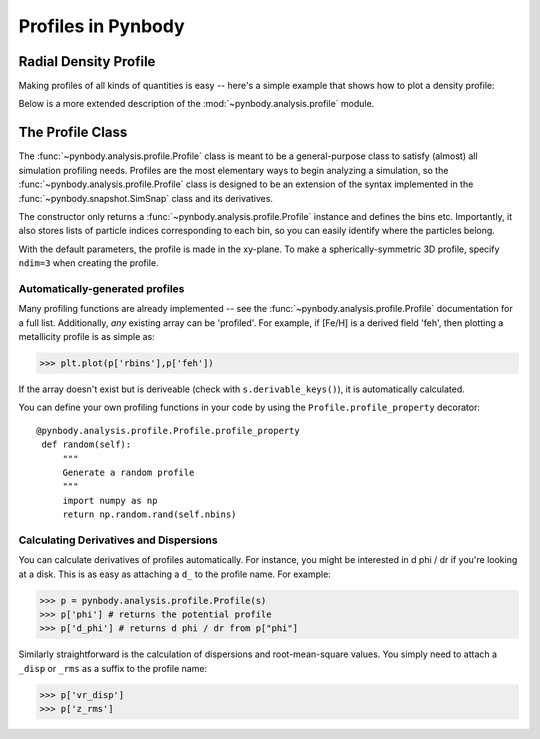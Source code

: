 .. profile tutorial


Profiles in Pynbody
===================


Radial Density Profile 
----------------------

Making profiles of all kinds of quantities is easy -- here's a simple
example that shows how to plot a density profile:

.. plot:: tutorials/example_code/density_profile.py
   :include-source:

Below is a more extended description of the
:mod:`~pynbody.analysis.profile` module.

 
The Profile Class 
-----------------

The :func:`~pynbody.analysis.profile.Profile` class is meant to be a
general-purpose class to satisfy (almost) all simulation profiling
needs. Profiles are the most elementary ways to begin analyzing a
simulation, so the :func:`~pynbody.analysis.profile.Profile` class is
designed to be an extension of the syntax implemented in the
:func:`~pynbody.snapshot.SimSnap` class and its derivatives.

The constructor only returns a
:func:`~pynbody.analysis.profile.Profile` instance and defines the
bins etc. Importantly, it also stores lists of particle indices
corresponding to each bin, so you can easily identify where the
particles belong.

With the default parameters, the profile is made in the xy-plane. To
make a spherically-symmetric 3D profile, specify ``ndim=3`` when
creating the profile. 

Automatically-generated profiles
^^^^^^^^^^^^^^^^^^^^^^^^^^^^^^^^

Many profiling functions are already implemented -- see the
:func:`~pynbody.analysis.profile.Profile` documentation for a full
list. Additionally, *any* existing array can be 'profiled'. For
example, if [Fe/H] is a derived field 'feh', then plotting a
metallicity profile is as simple as: 

>>> plt.plot(p['rbins'],p['feh'])

If the array doesn't exist but is deriveable (check with
``s.derivable_keys()``), it is automatically calculated.

You can define your own profiling functions in your code by using the
``Profile.profile_property`` decorator::

   @pynbody.analysis.profile.Profile.profile_property
    def random(self):
        """
        Generate a random profile
        """
	import numpy as np
        return np.random.rand(self.nbins)


Calculating Derivatives and Dispersions
^^^^^^^^^^^^^^^^^^^^^^^^^^^^^^^^^^^^^^^^^^^^^^

You can calculate derivatives of profiles automatically. For instance,
you might be interested in d phi / dr if you're looking at a
disk. This is as easy as attaching a ``d_`` to the profile name. For
example:

>>> p = pynbody.analysis.profile.Profile(s)
>>> p['phi'] # returns the potential profile
>>> p['d_phi'] # returns d phi / dr from p["phi"]

Similarly straightforward is the calculation of dispersions and
root-mean-square values. You simply need to attach a ``_disp`` or
``_rms`` as a suffix to the profile name:

>>> p['vr_disp']
>>> p['z_rms']


